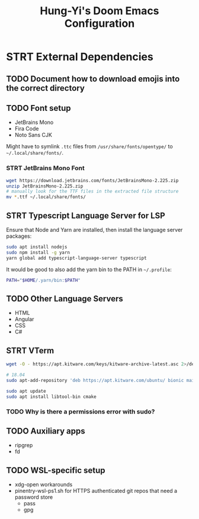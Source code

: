#+TITLE: Hung-Yi's Doom Emacs Configuration

* STRT External Dependencies

** TODO Document how to download emojis into the correct directory

** TODO Font setup
- JetBrains Mono
- Fira Code
- Noto Sans CJK

Might have to symlink =.ttc= files from =/usr/share/fonts/opentype/= to =~/.local/share/fonts/=.

*** STRT JetBrains Mono Font
#+begin_src bash
wget https://download.jetbrains.com/fonts/JetBrainsMono-2.225.zip
unzip JetBrainsMono-2.225.zip
# manually look for the TTF files in the extracted file structure
mv *.ttf ~/.local/share/fonts/
#+end_src

** STRT Typescript Language Server for LSP
Ensure that Node and Yarn are installed, then install the language server packages:
#+begin_src bash
sudo apt install nodejs
sudo npm install -g yarn
yarn global add typescript-language-server typescript
#+end_src

It would be good to also add the yarn bin to the PATH in =~/.profile=:
#+begin_src bash
PATH="$HOME/.yarn/bin:$PATH"
#+end_src

** TODO Other Language Servers
- HTML
- Angular
- CSS
- C#

** STRT VTerm
#+begin_src bash
wget -O - https://apt.kitware.com/keys/kitware-archive-latest.asc 2>/dev/null | gpg --dearmor - | sudo tee /etc/apt/trusted.gpg.d/kitware.gpg >/dev/null

# 18.04
sudo apt-add-repository 'deb https://apt.kitware.com/ubuntu/ bionic main'

sudo apt update
sudo apt install libtool-bin cmake
#+end_src

*** TODO Why is there a permissions error with sudo?

** TODO Auxiliary apps
- ripgrep
- fd

** TODO WSL-specific setup
- xdg-open workarounds
- pinentry-wsl-ps1.sh for HTTPS authenticated git repos that need a password store
  + pass
  + gpg
